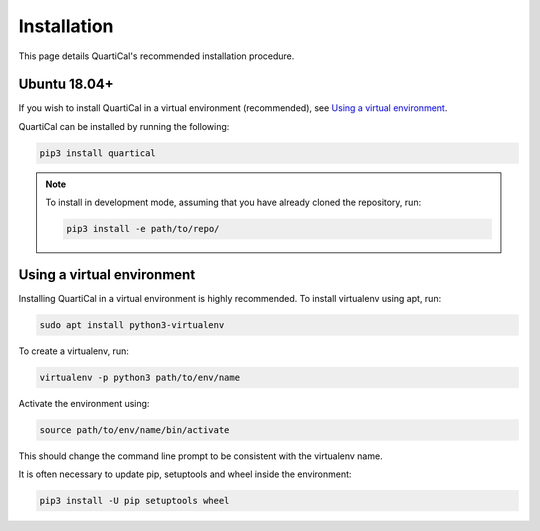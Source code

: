 Installation
============

This page details QuartiCal's recommended installation procedure.

Ubuntu 18.04+
~~~~~~~~~~~~~

If you wish to install QuartiCal in a virtual environment (recommended), see
`Using a virtual environment`_.

QuartiCal can be installed by running the following:

.. code:: bash

	pip3 install quartical

.. note::

	To install in development mode, assuming that you have already
	cloned the repository, run:

	.. code:: bash

		pip3 install -e path/to/repo/


Using a virtual environment
~~~~~~~~~~~~~~~~~~~~~~~~~~~

Installing QuartiCal in a virtual environment is highly recommended. To
install virtualenv using apt, run:

.. code:: bash

	sudo apt install python3-virtualenv

To create a virtualenv, run:

.. code:: bash

	virtualenv -p python3 path/to/env/name

Activate the environment using:

.. code:: bash

	source path/to/env/name/bin/activate

This should change the command line prompt to be consistent with the
virtualenv name.

It is often necessary to update pip, setuptools and wheel inside the
environment:

.. code:: bash

    pip3 install -U pip setuptools wheel
